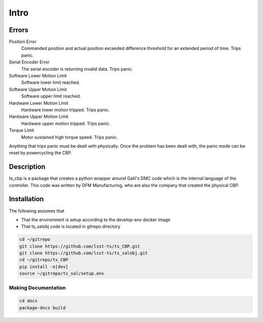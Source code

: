 *****
Intro
*****

..  todolist::


.. glossary::

    DMC
        The programming language used by Galil software. A variant of the c programming language.

    CSC
        Configurable SAL component

Errors
======
Position Error
    Commanded position and actual position exceeded difference threshold for an extended period of time. Trips panic.
Serial Encoder Error
    The serial encoder is returning invalid data. Trips panic.
Software Lower Motion Limit
    Software lower limit reached.
Software Upper Motion Limit
    Software upper limit reached.
Hardware Lower Motion Limit
     Hardware lower motion tripped. Trips panic.
Hardware Upper Motion Limit
    Hardware upper motion tripped. Trips panic.
Torque Limit
    Motor sustained high torque speed. Trips panic.

Anything that trips panic must be dealt with physically. Once the problem has been dealt with, the panic mode can be
reset by powercycling the CBP.

Description
===========
ts_cbp is a package that creates a python wrapper around Galil's DMC code which is the internal language of the
controller. This code was written by DFM Manufacturing, who are also the company that created the physical CBP.

Installation
============
The following assumes that

* That the environment is setup according to the develop-env docker image
* That ts_salobj code is located in gitrepo directory

.. code-block:: console

   cd ~/gitrepo
   git clone https://github.com/lsst-ts/ts_CBP.git
   git clone https://github.com/lsst-ts/ts_salobj.git
   cd ~/gitrepo/ts_CBP
   pip install -e[dev]
   source ~/gitrepo/ts_sal/setup.env

Making Documentation
--------------------

.. code-block:: console

   cd docs
   package-docs build
